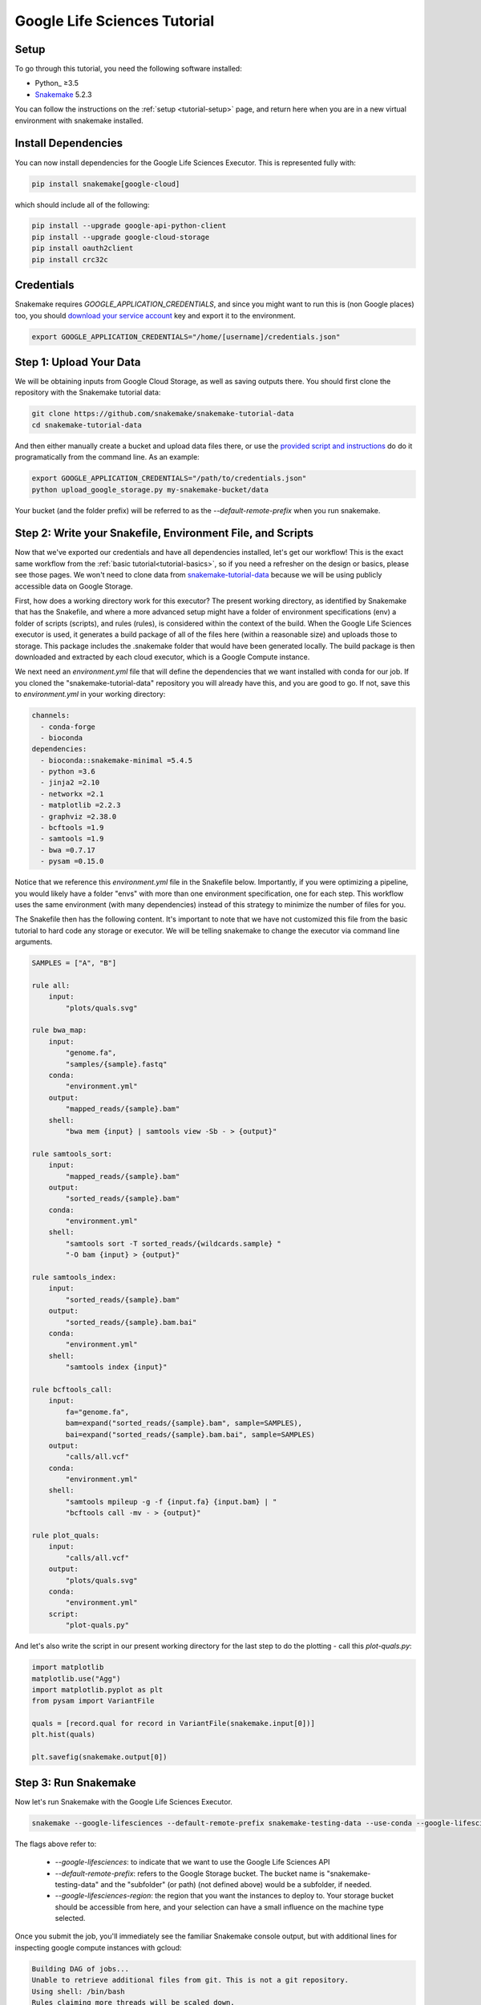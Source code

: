 
.. _tutorial-google-lifesciences:

Google Life Sciences Tutorial
------------------------------

.. _Snakemake: http://snakemake.readthedocs.io
.. _Snakemake Remotes: https://snakemake.readthedocs.io/en/stable/snakefiles/remote_files.html


Setup
:::::

To go through this tutorial, you need the following software installed:

* Python_ ≥3.5
* Snakemake_ 5.2.3

You can follow the instructions on the :ref:`setup <tutorial-setup>` page,
and return here when you are in a new virtual environment with snakemake installed.

Install Dependencies
::::::::::::::::::::

You can now install dependencies for the Google Life Sciences Executor. This
is represented fully with:

.. code:: console

    pip install snakemake[google-cloud]


which should include all of the following:

.. code:: console

    pip install --upgrade google-api-python-client
    pip install --upgrade google-cloud-storage
    pip install oauth2client
    pip install crc32c


Credentials
:::::::::::

Snakemake requires `GOOGLE_APPLICATION_CREDENTIALS`, and since you might want to
run this is (non Google places) too, you should `download your service account <https://console.cloud.google.com/iam-admin/iam>`_
key and export it to the environment.

.. code:: console

    export GOOGLE_APPLICATION_CREDENTIALS="/home/[username]/credentials.json"



Step 1: Upload Your Data
::::::::::::::::::::::::

We will be obtaining inputs from Google Cloud Storage, as well as saving
outputs there. You should first clone the repository with the Snakemake tutorial data:


.. code:: console

    git clone https://github.com/snakemake/snakemake-tutorial-data
    cd snakemake-tutorial-data


And then either manually create a bucket and upload data files there, or
use the `provided script and instructions <https://github.com/snakemake/snakemake-tutorial-data#google-cloud-storage>`_
do do it programatically from the command line. As an example:


.. code:: console

    export GOOGLE_APPLICATION_CREDENTIALS="/path/to/credentials.json"
    python upload_google_storage.py my-snakemake-bucket/data  


Your bucket (and the folder prefix) will be referred to as the
`--default-remote-prefix` when you run snakemake.


Step 2: Write your Snakefile, Environment File, and Scripts
:::::::::::::::::::::::::::::::::::::::::::::::::::::::::::

Now that we've exported our credentials and have all dependencies installed, let's
get our workflow! This is the exact same workflow from the :ref:`basic tutorial<tutorial-basics>`,
so if you need a refresher on the design or basics, please see those pages.
We won't need to clone data from `snakemake-tutorial-data <https://github.com/snakemake/snakemake-tutorial-data>`_
because we will be using publicly accessible data on Google Storage.

First, how does a working directory work for this executor? The present
working directory, as identified by Snakemake that has the Snakefile, and where
a more advanced setup might have a folder of environment specifications (env) a folder of scripts 
(scripts), and rules (rules), is considered within the context of the build.
When the Google Life Sciences executor is used, it generates a build package of all
of the files here (within a reasonable size) and uploads those to storage. This
package includes the .snakemake folder that would have been generated locally.
The build package is then downloaded and extracted by each cloud executor, which
is a Google Compute instance.

We next need an `environment.yml` file that will define the dependencies
that we want installed with conda for our job. If you cloned the "snakemake-tutorial-data"
repository you will already have this, and you are good to go. If not, save this to `environment.yml`
in your working directory:

.. code:: yaml

    channels:
      - conda-forge
      - bioconda
    dependencies:
      - bioconda::snakemake-minimal =5.4.5
      - python =3.6
      - jinja2 =2.10
      - networkx =2.1
      - matplotlib =2.2.3
      - graphviz =2.38.0
      - bcftools =1.9
      - samtools =1.9
      - bwa =0.7.17
      - pysam =0.15.0
    

Notice that we reference this `environment.yml` file in the Snakefile below.
Importantly, if you were optimizing a pipeline, you would likely have a folder
"envs" with more than one environment specification, one for each step.
This workflow uses the same environment (with many dependencies) instead of
this strategy to minimize the number of files for you.

The Snakefile then has the following content. It's important to note
that we have not customized this file from the basic tutorial to hard code 
any storage or executor. We will be telling snakemake to change the executor 
via command line arguments.

.. code:: python

    SAMPLES = ["A", "B"]

    rule all:
        input:
            "plots/quals.svg"

    rule bwa_map:
        input:
            "genome.fa",
            "samples/{sample}.fastq"
        conda:
            "environment.yml"
        output:
            "mapped_reads/{sample}.bam"
        shell:
            "bwa mem {input} | samtools view -Sb - > {output}"

    rule samtools_sort:
        input:
            "mapped_reads/{sample}.bam"
        output:
            "sorted_reads/{sample}.bam"
        conda:
            "environment.yml"
        shell:
            "samtools sort -T sorted_reads/{wildcards.sample} "
            "-O bam {input} > {output}"

    rule samtools_index:
        input:
            "sorted_reads/{sample}.bam"
        output:
            "sorted_reads/{sample}.bam.bai"
        conda:
            "environment.yml"
        shell:
            "samtools index {input}"

    rule bcftools_call:
        input:
            fa="genome.fa",
            bam=expand("sorted_reads/{sample}.bam", sample=SAMPLES),
            bai=expand("sorted_reads/{sample}.bam.bai", sample=SAMPLES)
        output:
            "calls/all.vcf"
        conda:
            "environment.yml"
        shell:
            "samtools mpileup -g -f {input.fa} {input.bam} | "
            "bcftools call -mv - > {output}"

    rule plot_quals:
        input:
            "calls/all.vcf"
        output:
            "plots/quals.svg"
        conda:
            "environment.yml"
        script:
            "plot-quals.py"



And let's also write the script in our present working directory for the last step
to do the plotting - call this `plot-quals.py`:

.. code:: python

    import matplotlib
    matplotlib.use("Agg")
    import matplotlib.pyplot as plt
    from pysam import VariantFile

    quals = [record.qual for record in VariantFile(snakemake.input[0])]
    plt.hist(quals)

    plt.savefig(snakemake.output[0])


Step 3: Run Snakemake
:::::::::::::::::::::

Now let's run Snakemake with the Google Life Sciences Executor.


.. code:: console

    snakemake --google-lifesciences --default-remote-prefix snakemake-testing-data --use-conda --google-lifesciences-region us-west1 --container-image snakemake/snakemake:v5.10.0


The flags above refer to:

 - `--google-lifesciences`: to indicate that we want to use the Google Life Sciences API
 - `--default-remote-prefix`: refers to the Google Storage bucket. The bucket name is "snakemake-testing-data" and the "subfolder" (or path) (not defined above) would be a subfolder, if needed.
 - `--google-lifesciences-region`: the region that you want the instances to deploy to. Your storage bucket should be accessible from here, and your selection can have a small influence on the machine type selected.


Once you submit the job, you'll immediately see the familiar Snakemake console output,
but with additional lines for inspecting google compute instances with gcloud:

.. code:: console

    Building DAG of jobs...
    Unable to retrieve additional files from git. This is not a git repository.
    Using shell: /bin/bash
    Rules claiming more threads will be scaled down.
    Job counts:
    	count	jobs
    	1	all
    	1	bcftools_call
    	2	bwa_map
	1	plot_quals
	2	samtools_index
	2	samtools_sort
	9

    [Thu Apr 16 19:16:24 2020]
    rule bwa_map:
        input: snakemake-testing-data/genome.fa, snakemake-testing-data/samples/B.fastq
        output: snakemake-testing-data/mapped_reads/B.bam
        jobid: 8
        wildcards: sample=B
        resources: mem_mb=15360, disk_mb=128000

    Get status with:
    gcloud config set project snakemake-testing
    gcloud beta lifesciences operations describe 13586583122112209762
    gcloud beta lifesciences operations list


Take not of those last three lines to describe and list operations - this is how you
get complete error and output logs for the run, which we will demonstrate using later.


Step 4: View Results
::::::::::::::::::::



Step 5: Debugging
:::::::::::::::::

Let's introduce an error (purposefully) into our Snakefile to practice debugging.
Let's remove the conda environment.yml file for the first rule, so we would
expect that Snakemake won't be able to find the executables for bwa and samtools.
In your Snakefile, change this:

.. code:: python

    rule bwa_map:
        input:
            "genome.fa",
            "samples/{sample}.fastq"
        conda:
            "environment.yml"
        output:
            "mapped_reads/{sample}.bam"
        shell:
            "bwa mem {input} | samtools view -Sb - > {output}"


to this:

.. code:: python

    rule bwa_map:
        input:
            "genome.fa",
            "samples/{sample}.fastq"
        output:
            "mapped_reads/{sample}.bam"
        shell:
            "bwa mem {input} | samtools view -Sb - > {output}"


And then run the job again:

.. code:: console

    snakemake --google-lifesciences --default-remote-prefix snakemake-testing-data --use-conda --google-lifesciences-region us-west1 --container-image snakemake/snakemake:v5.10.0
